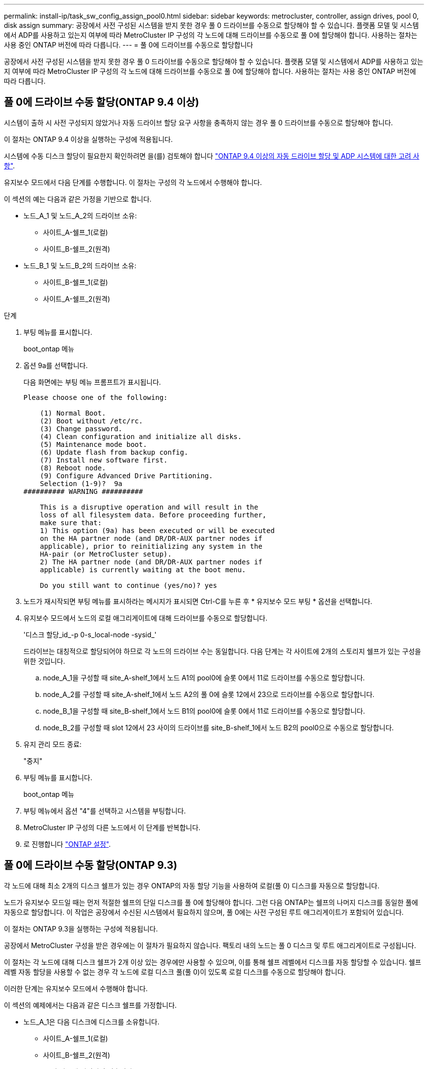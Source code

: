 ---
permalink: install-ip/task_sw_config_assign_pool0.html 
sidebar: sidebar 
keywords: metrocluster, controller, assign drives, pool 0, disk assign 
summary: 공장에서 사전 구성된 시스템을 받지 못한 경우 풀 0 드라이브를 수동으로 할당해야 할 수 있습니다. 플랫폼 모델 및 시스템에서 ADP를 사용하고 있는지 여부에 따라 MetroCluster IP 구성의 각 노드에 대해 드라이브를 수동으로 풀 0에 할당해야 합니다. 사용하는 절차는 사용 중인 ONTAP 버전에 따라 다릅니다. 
---
= 풀 0에 드라이브를 수동으로 할당합니다


[role="lead"]
공장에서 사전 구성된 시스템을 받지 못한 경우 풀 0 드라이브를 수동으로 할당해야 할 수 있습니다. 플랫폼 모델 및 시스템에서 ADP를 사용하고 있는지 여부에 따라 MetroCluster IP 구성의 각 노드에 대해 드라이브를 수동으로 풀 0에 할당해야 합니다. 사용하는 절차는 사용 중인 ONTAP 버전에 따라 다릅니다.



== 풀 0에 드라이브 수동 할당(ONTAP 9.4 이상)

시스템이 출하 시 사전 구성되지 않았거나 자동 드라이브 할당 요구 사항을 충족하지 않는 경우 풀 0 드라이브를 수동으로 할당해야 합니다.

이 절차는 ONTAP 9.4 이상을 실행하는 구성에 적용됩니다.

시스템에 수동 디스크 할당이 필요한지 확인하려면 을(를) 검토해야 합니다 link:concept_considerations_drive_assignment.html["ONTAP 9.4 이상의 자동 드라이브 할당 및 ADP 시스템에 대한 고려 사항"].

유지보수 모드에서 다음 단계를 수행합니다. 이 절차는 구성의 각 노드에서 수행해야 합니다.

이 섹션의 예는 다음과 같은 가정을 기반으로 합니다.

* 노드_A_1 및 노드_A_2의 드라이브 소유:
+
** 사이트_A-쉘프_1(로컬)
** 사이트_B-쉘프_2(원격)


* 노드_B_1 및 노드_B_2의 드라이브 소유:
+
** 사이트_B-쉘프_1(로컬)
** 사이트_A-쉘프_2(원격)




.단계
. 부팅 메뉴를 표시합니다.
+
boot_ontap 메뉴

. 옵션 9a를 선택합니다.
+
다음 화면에는 부팅 메뉴 프롬프트가 표시됩니다.

+
[listing]
----

Please choose one of the following:

    (1) Normal Boot.
    (2) Boot without /etc/rc.
    (3) Change password.
    (4) Clean configuration and initialize all disks.
    (5) Maintenance mode boot.
    (6) Update flash from backup config.
    (7) Install new software first.
    (8) Reboot node.
    (9) Configure Advanced Drive Partitioning.
    Selection (1-9)?  9a
########## WARNING ##########

    This is a disruptive operation and will result in the
    loss of all filesystem data. Before proceeding further,
    make sure that:
    1) This option (9a) has been executed or will be executed
    on the HA partner node (and DR/DR-AUX partner nodes if
    applicable), prior to reinitializing any system in the
    HA-pair (or MetroCluster setup).
    2) The HA partner node (and DR/DR-AUX partner nodes if
    applicable) is currently waiting at the boot menu.

    Do you still want to continue (yes/no)? yes
----
. 노드가 재시작되면 부팅 메뉴를 표시하라는 메시지가 표시되면 Ctrl-C를 누른 후 * 유지보수 모드 부팅 * 옵션을 선택합니다.
. 유지보수 모드에서 노드의 로컬 애그리게이트에 대해 드라이브를 수동으로 할당합니다.
+
'디스크 할당_id_-p 0-s_local-node -sysid_'

+
드라이브는 대칭적으로 할당되어야 하므로 각 노드의 드라이브 수는 동일합니다. 다음 단계는 각 사이트에 2개의 스토리지 쉘프가 있는 구성을 위한 것입니다.

+
.. node_A_1을 구성할 때 site_A-shelf_1에서 노드 A1의 pool0에 슬롯 0에서 11로 드라이브를 수동으로 할당합니다.
.. node_A_2를 구성할 때 site_A-shelf_1에서 노드 A2의 풀 0에 슬롯 12에서 23으로 드라이브를 수동으로 할당합니다.
.. node_B_1을 구성할 때 site_B-shelf_1에서 노드 B1의 pool0에 슬롯 0에서 11로 드라이브를 수동으로 할당합니다.
.. node_B_2를 구성할 때 slot 12에서 23 사이의 드라이브를 site_B-shelf_1에서 노드 B2의 pool0으로 수동으로 할당합니다.


. 유지 관리 모드 종료:
+
"중지"

. 부팅 메뉴를 표시합니다.
+
boot_ontap 메뉴

. 부팅 메뉴에서 옵션 "4"를 선택하고 시스템을 부팅합니다.
. MetroCluster IP 구성의 다른 노드에서 이 단계를 반복합니다.
. 로 진행합니다 link:task_sw_config_setup_ontap.html["ONTAP 설정"].




== 풀 0에 드라이브 수동 할당(ONTAP 9.3)

각 노드에 대해 최소 2개의 디스크 쉘프가 있는 경우 ONTAP의 자동 할당 기능을 사용하여 로컬(풀 0) 디스크를 자동으로 할당합니다.

노드가 유지보수 모드일 때는 먼저 적절한 쉘프의 단일 디스크를 풀 0에 할당해야 합니다. 그런 다음 ONTAP는 쉘프의 나머지 디스크를 동일한 풀에 자동으로 할당합니다. 이 작업은 공장에서 수신된 시스템에서 필요하지 않으며, 풀 0에는 사전 구성된 루트 애그리게이트가 포함되어 있습니다.

이 절차는 ONTAP 9.3을 실행하는 구성에 적용됩니다.

공장에서 MetroCluster 구성을 받은 경우에는 이 절차가 필요하지 않습니다. 팩토리 내의 노드는 풀 0 디스크 및 루트 애그리게이트로 구성됩니다.

이 절차는 각 노드에 대해 디스크 쉘프가 2개 이상 있는 경우에만 사용할 수 있으며, 이를 통해 쉘프 레벨에서 디스크를 자동 할당할 수 있습니다. 쉘프 레벨 자동 할당을 사용할 수 없는 경우 각 노드에 로컬 디스크 풀(풀 0)이 있도록 로컬 디스크를 수동으로 할당해야 합니다.

이러한 단계는 유지보수 모드에서 수행해야 합니다.

이 섹션의 예제에서는 다음과 같은 디스크 쉘프를 가정합니다.

* 노드_A_1은 다음 디스크에 디스크를 소유합니다.
+
** 사이트_A-쉘프_1(로컬)
** 사이트_B-쉘프_2(원격)


* 노드_A_2가 다음에 연결되어 있습니다.
+
** 사이트_A-쉘프_3(로컬)
** 사이트_B-쉘프_4(원격)


* Node_B_1이 다음에 연결되어 있습니다.
+
** 사이트_B-쉘프_1(로컬)
** 사이트_A-쉘프_2(원격)


* 노드_B_2가 다음에 연결되어 있습니다.
+
** 사이트_B-쉘프_3(로컬)
** 사이트_A-쉘프_4(원격)




.단계
. 각 노드의 루트 애그리게이트에 대해 수동으로 단일 디스크 할당:
+
'디스크 할당_id_-p 0-s_local-node -sysid_'

+
이러한 디스크를 수동으로 할당하면 ONTAP 자동 할당 기능이 각 셸프의 나머지 디스크를 할당할 수 있습니다.

+
.. node_A_1에서 로컬 site_a-shelf_1의 디스크 하나를 풀 0에 수동으로 할당합니다.
.. node_A_2에서 로컬 site_A-shelf_3의 디스크 하나를 풀 0에 수동으로 할당합니다.
.. node_B_1에서 로컬 site_B-shelf_1의 디스크 하나를 풀 0에 수동으로 할당합니다.
.. node_B_2에서 로컬 site_B-shelf_3의 디스크 하나를 풀 0에 수동으로 할당합니다.


. 부팅 메뉴의 옵션 4를 사용하여 사이트 A에서 각 노드를 부팅합니다.
+
다음 노드로 진행하기 전에 노드에서 이 단계를 완료해야 합니다.

+
.. 유지 관리 모드 종료:
+
"중지"

.. 부팅 메뉴를 표시합니다.
+
boot_ontap 메뉴

.. 부팅 메뉴에서 옵션 4를 선택하고 계속 진행합니다.


. 부팅 메뉴의 옵션 4를 사용하여 사이트 B에서 각 노드를 부팅합니다.
+
다음 노드로 진행하기 전에 노드에서 이 단계를 완료해야 합니다.

+
.. 유지 관리 모드 종료:
+
"중지"

.. 부팅 메뉴를 표시합니다.
+
boot_ontap 메뉴

.. 부팅 메뉴에서 옵션 4를 선택하고 계속 진행합니다.



